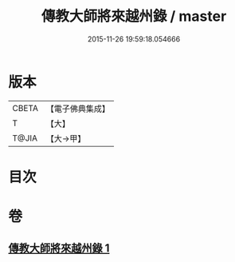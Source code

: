 #+TITLE: 傳教大師將來越州錄 / master
#+DATE: 2015-11-26 19:59:18.054666
* 版本
 |     CBETA|【電子佛典集成】|
 |         T|【大】     |
 |     T@JIA|【大→甲】   |

* 目次
* 卷
** [[file:KR6s0106_001.txt][傳教大師將來越州錄 1]]
